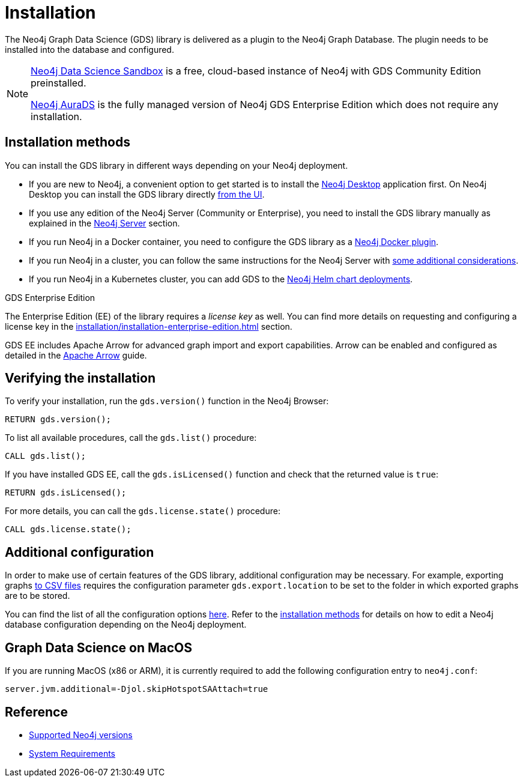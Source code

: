 :page-aliases: installation/installation-neo4j-cluster, \
installation/additional-config-parameters/

[[installation]]
= Installation
:description: This chapter provides instructions for installation and basic usage of the Neo4j Graph Data Science library.


The Neo4j Graph Data Science (GDS) library is delivered as a plugin to the Neo4j Graph Database.
The plugin needs to be installed into the database and configured.

[NOTE]
====
link:https://neo4j.com/data-science-sandbox/[Neo4j Data Science Sandbox] is a free, cloud-based instance of Neo4j with GDS Community Edition preinstalled.

link:https://neo4j.com/cloud/platform/aura-graph-data-science/[Neo4j AuraDS] is the fully managed version of Neo4j GDS Enterprise Edition which does not require any installation.
====

:sectnums!:

== Installation methods

You can install the GDS library in different ways depending on your Neo4j deployment.

* If you are new to Neo4j, a convenient option to get started is to install the https://neo4j.com/docs/desktop-manual/current/installation/[Neo4j Desktop] application first.
On Neo4j Desktop you can install the GDS library directly xref:installation/neo4j-desktop.adoc[from the UI].

* If you use any edition of the Neo4j Server (Community or Enterprise), you need to install the GDS library manually as explained in the xref:installation/neo4j-server.adoc[Neo4j Server] section.

* If you run Neo4j in a Docker container, you need to configure the GDS library as a xref:installation/installation-docker.adoc[Neo4j Docker plugin].

* If you run Neo4j in a cluster, you can follow the same instructions for the Neo4j Server with xref:production-deployment/neo4j-cluster.adoc[some additional considerations].

* If you run Neo4j in a Kubernetes cluster, you can add GDS to the https://neo4j.com/docs/operations-manual/current/kubernetes/plugins/#automatic-plugin-download[Neo4j Helm chart deployments].

.GDS Enterprise Edition

The Enterprise Edition (EE) of the library requires a _license key_ as well. You can find more details on requesting and configuring a license key in the xref:installation/installation-enterprise-edition.adoc[] section.

GDS EE includes Apache Arrow for advanced graph import and export capabilities. Arrow can be enabled and configured as detailed in the xref:installation/configure-apache-arrow-server.adoc[Apache Arrow] guide.

== Verifying the installation

To verify your installation, run the `gds.version()` function in the Neo4j Browser:

[source, cypher, role=noplay]
----
RETURN gds.version();
----

To list all available procedures, call the `gds.list()` procedure:

[source, cypher, role=noplay]
----
CALL gds.list();
----

If you have installed GDS EE, call the `gds.isLicensed()` function and check that the returned value is `true`:

[source, cypher, role=noplay]
----
RETURN gds.isLicensed();
----

For more details, you can call the `gds.license.state()` procedure:

[source, cypher, role=noplay]
----
CALL gds.license.state();
----

== Additional configuration

In order to make use of certain features of the GDS library, additional configuration may be necessary.
For example, exporting graphs xref:management-ops/graph-export/graph-export-csv.adoc#catalog-graph-export-csv[to CSV files] requires the configuration parameter `gds.export.location` to be set to the folder in which exported graphs are to be stored.

You can find the list of all the configuration options xref:production-deployment/configuration-settings.adoc[here].
Refer to the <<_installation_methods,installation methods>> for details on how to edit a Neo4j database configuration depending on the Neo4j deployment.

== Graph Data Science on MacOS

If you are running MacOS (x86 or ARM), it is currently required to add the following configuration entry to `neo4j.conf`:

----
server.jvm.additional=-Djol.skipHotspotSAAttach=true
----


== Reference

* xref:installation/supported-neo4j-versions.adoc[Supported Neo4j versions]
* xref:installation/System-requirements.adoc[System Requirements]
